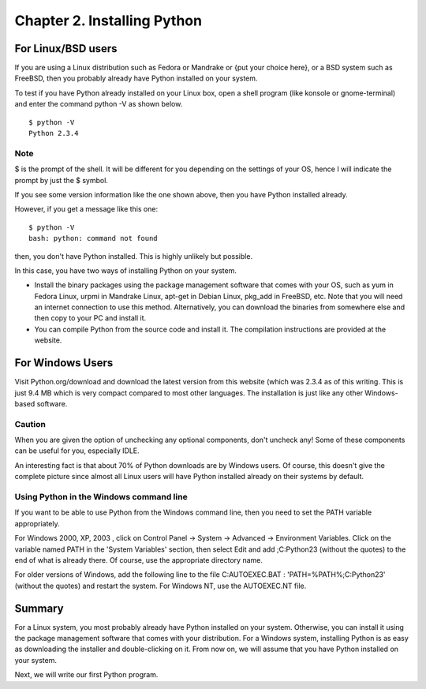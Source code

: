 Chapter 2. Installing Python
============================

For Linux/BSD users
-------------------

If you are using a Linux distribution such as Fedora or Mandrake or
{put your choice here}, or a BSD system such as FreeBSD, then you
probably already have Python installed on your system.

To test if you have Python already installed on your Linux box, open
a shell program (like konsole or gnome-terminal) and enter the
command python -V as shown below.

:: 

    $ python -V
    Python 2.3.4

Note
~~~~

$ is the prompt of the shell. It will be different for you depending
on the settings of your OS, hence I will indicate the prompt by just
the $ symbol.

If you see some version information like the one shown above, then
you have Python installed already.

However, if you get a message like this one::

    $ python -V
    bash: python: command not found

then, you don't have Python installed. This is highly unlikely but
possible.

In this case, you have two ways of installing Python on your system.

* Install  the  binary packages using the package management
  software that comes with your OS, such as yum in Fedora Linux,
  urpmi in Mandrake Linux, apt-get in Debian Linux, pkg_add in
  FreeBSD, etc. Note that you will need an internet connection to
  use this method.
  Alternatively, you can download the binaries from somewhere else
  and then copy to your PC and install it.
* You can compile Python from the source code and install it. The
  compilation instructions are provided at the website.

For Windows Users
-----------------

Visit Python.org/download and download the latest version from this
website (which was 2.3.4 as of this writing. This is just 9.4 MB
which  is  very  compact compared to most other languages. The
installation is just like any other Windows-based software.

Caution
~~~~~~~

When you are given the option of unchecking any optional components,
don't uncheck any! Some of these components can be useful for you,
especially IDLE.

An interesting fact is that about 70% of Python downloads are by
Windows users. Of course, this doesn't give the complete picture
since almost all Linux users will have Python installed already on
their systems by default.

Using Python in the Windows command line
~~~~~~~~~~~~~~~~~~~~~~~~~~~~~~~~~~~~~~~~

If you want to be able to use Python from the Windows command line,
then you need to set the PATH variable appropriately.

For Windows 2000, XP, 2003 , click on Control Panel -> System ->
Advanced -> Environment Variables. Click on the variable named PATH
in  the  'System  Variables' section, then select Edit and add
;C:\Python23 (without the quotes) to the end of what is already
there. Of course, use the appropriate directory name.

For older versions of Windows, add the following line to the file
C:\AUTOEXEC.BAT : 'PATH=%PATH%;C:\Python23' (without the quotes) and
restart the system. For Windows NT, use the AUTOEXEC.NT file.

Summary
-------

For a Linux system, you most probably already have Python installed
on your system. Otherwise, you can install it using the package
management software that comes with your distribution. For a Windows
system, installing Python is as easy as downloading the installer
and double-clicking on it. From now on, we will assume that you have
Python installed on your system.

Next, we will write our first Python program.


